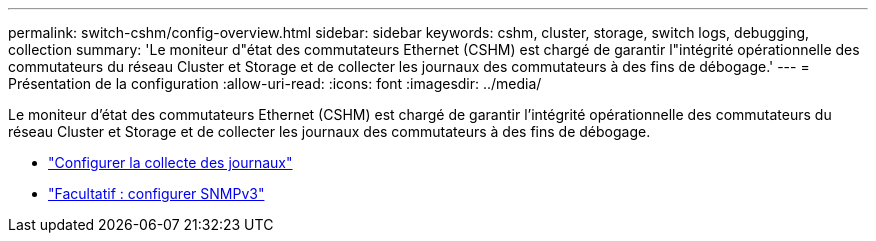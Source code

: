---
permalink: switch-cshm/config-overview.html 
sidebar: sidebar 
keywords: cshm, cluster, storage, switch logs, debugging, collection 
summary: 'Le moniteur d"état des commutateurs Ethernet (CSHM) est chargé de garantir l"intégrité opérationnelle des commutateurs du réseau Cluster et Storage et de collecter les journaux des commutateurs à des fins de débogage.' 
---
= Présentation de la configuration
:allow-uri-read: 
:icons: font
:imagesdir: ../media/


[role="lead"]
Le moniteur d'état des commutateurs Ethernet (CSHM) est chargé de garantir l'intégrité opérationnelle des commutateurs du réseau Cluster et Storage et de collecter les journaux des commutateurs à des fins de débogage.

* link:config-log-collection.html["Configurer la collecte des journaux"]
* link:config-snmpv3.html["Facultatif : configurer SNMPv3"]


